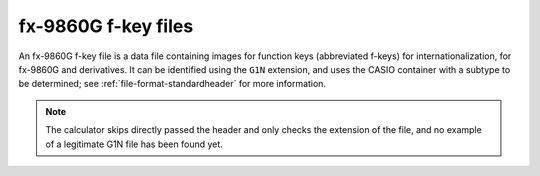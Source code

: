 .. _file-format-g1n:

fx-9860G f-key files
====================

An fx-9860G f-key file is a data file containing images for function keys
(abbreviated f-keys) for internationalization, for fx-9860G and derivatives.
It can be identified using the ``G1N`` extension, and uses the
CASIO container with a subtype to be determined;
see :ref:`file-format-standardheader` for more information.

.. note::

    The calculator skips directly passed the header and only checks the
    extension of the file, and no example of a legitimate G1N file has been
    found yet.

.. todo:: Describe this format.
